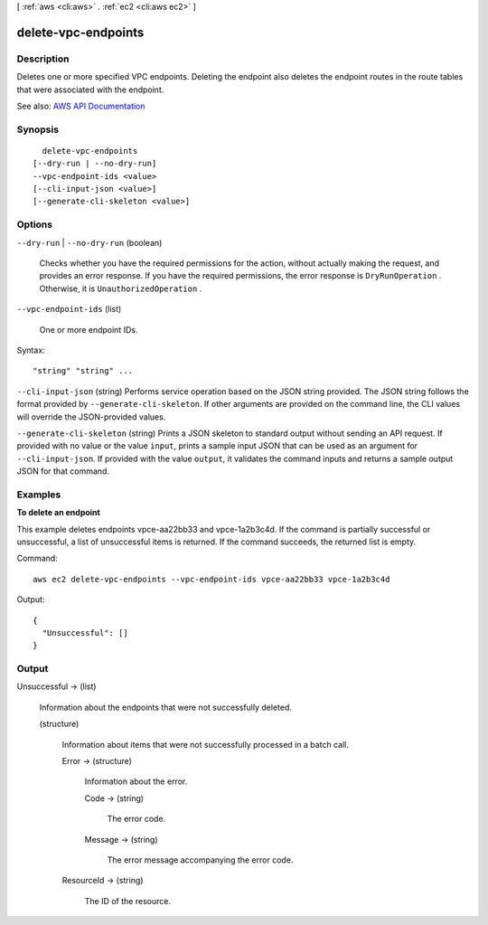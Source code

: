 [ :ref:`aws <cli:aws>` . :ref:`ec2 <cli:aws ec2>` ]

.. _cli:aws ec2 delete-vpc-endpoints:


********************
delete-vpc-endpoints
********************



===========
Description
===========



Deletes one or more specified VPC endpoints. Deleting the endpoint also deletes the endpoint routes in the route tables that were associated with the endpoint.



See also: `AWS API Documentation <https://docs.aws.amazon.com/goto/WebAPI/ec2-2016-11-15/DeleteVpcEndpoints>`_


========
Synopsis
========

::

    delete-vpc-endpoints
  [--dry-run | --no-dry-run]
  --vpc-endpoint-ids <value>
  [--cli-input-json <value>]
  [--generate-cli-skeleton <value>]




=======
Options
=======

``--dry-run`` | ``--no-dry-run`` (boolean)


  Checks whether you have the required permissions for the action, without actually making the request, and provides an error response. If you have the required permissions, the error response is ``DryRunOperation`` . Otherwise, it is ``UnauthorizedOperation`` .

  

``--vpc-endpoint-ids`` (list)


  One or more endpoint IDs.

  



Syntax::

  "string" "string" ...



``--cli-input-json`` (string)
Performs service operation based on the JSON string provided. The JSON string follows the format provided by ``--generate-cli-skeleton``. If other arguments are provided on the command line, the CLI values will override the JSON-provided values.

``--generate-cli-skeleton`` (string)
Prints a JSON skeleton to standard output without sending an API request. If provided with no value or the value ``input``, prints a sample input JSON that can be used as an argument for ``--cli-input-json``. If provided with the value ``output``, it validates the command inputs and returns a sample output JSON for that command.



========
Examples
========

**To delete an endpoint**

This example deletes endpoints vpce-aa22bb33 and vpce-1a2b3c4d. If the command is partially successful or unsuccessful, a list of unsuccessful items is returned. If the command succeeds, the returned list is empty.

Command::

  aws ec2 delete-vpc-endpoints --vpc-endpoint-ids vpce-aa22bb33 vpce-1a2b3c4d

Output::

  {
    "Unsuccessful": []
  }

======
Output
======

Unsuccessful -> (list)

  

  Information about the endpoints that were not successfully deleted.

  

  (structure)

    

    Information about items that were not successfully processed in a batch call.

    

    Error -> (structure)

      

      Information about the error.

      

      Code -> (string)

        

        The error code.

        

        

      Message -> (string)

        

        The error message accompanying the error code.

        

        

      

    ResourceId -> (string)

      

      The ID of the resource.

      

      

    

  

